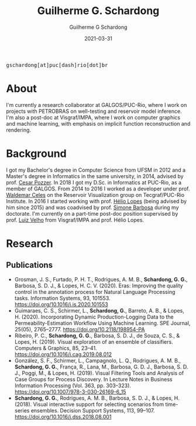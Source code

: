 #+TITLE: Guilherme G. Schardong
#+AUTHOR: Guilherme G Schardong
#+DATE: 2021-03-31
#+startup: hideblocks
#+html_head: <meta name="referrer" content="origin">
#+html_head: <link rel="stylesheet" href="css/stylesheet.css" type="text/css">
#+html: <link href='http://fonts.googleapis.com/css?family=Ubuntu' rel='stylesheet' type='text/css'/>
#+html: <div class="hide-small" id="contact"><tt>gschardong[at]puc[dash]rio[dot]br</tt></div>

* About
I'm currently a research collaborator at GALGOS/PUC-Rio, where I work on
projects with PETROBRAS on well-testing and reservoir model
inference. I'm also a post-doc at Visgraf/IMPA, where I work on
computer graphics and machine learning, with emphasis on implicit
function reconstruction and rendering.

* Background
I got my Bachelor's degree in Computer Science from UFSM in 2012 and a
Master's degree in Informatics in the same university, in 2014,
advised by prof. [[http://www.inf.ufsm.br/~pozzer][Cesar Pozzer]]. In 2018 I got my D.Sc. in Informatics
at PUC-Rio, as a member of GALGOS. From 2014 to 2016 I worked as a
developer under prof. [[http://www.inf.puc-rio.br/~celes][Waldemar Celes]] on the Reservoir Visualization
group on Tecgraf/PUC-Rio Institute. In 2016 I started working with
prof. [[https://www.inf.puc-rio.br/~lopes][Hélio Lopes]] (being advised by him since 2015) and was coadvised
by prof. [[https://www.inf.puc-rio.br/~simone][Simone Barbosa]] during my doctorate. I'm currently on a
part-time post-doc position supervised by prof. [[https://www.impa.br/~lvelho][Luiz Velho]] from
Visgraf/IMPA and prof. Hélio Lopes.

* Research
** Publications
- Grosman, J. S., Furtado, P. H. T., Rodrigues, A. M. B., *Schardong, G. G.*, Barbosa, S. D. J., & Lopes, H. C. V. (2020). Eras: Improving the quality control in the annotation process for Natural Language Processing tasks. Information Systems, 93, 101553. https://doi.org/10.1016/j.is.2020.101553
- Guimaraes, C. S., Schirmer, L., *Schardong, G.*, Barreto, A. B., & Lopes, H. (2020). Incorporating Dynamic Production-Logging Data to the Permeability-Estimation Workflow Using Machine Learning. SPE Journal, 25(05), 2765–2777. https://doi.org/10.2118/198954-PA
- Ribeiro, P. C., *Schardong, G. G.*, Barbosa, S. D. J., de Souza, C. S., & Lopes, H. (2019). Visual exploration of an ensemble of classifiers. Computers & Graphics, 85, 23–41. https://doi.org/10.1016/j.cag.2019.08.012
- González, S. F., Schirmer, L., Campagnolo, L. Q., Rodrigues, A. M. B., *Schardong, G. G.*, França, R., Lana, M., Barbosa, G. D. J., Barbosa, S. D. J., Poggi, M., & Lopes, H. (2019). Visual Filtering Tools and Analysis of Case Groups for Process Discovery. In Lecture Notes in Business Information Processing (Vol. 363, pp. 303–323). https://doi.org/10.1007/978-3-030-26169-6_15
- *Schardong, G. G.*, Rodrigues, A. M. B., Barbosa, S. D. J., & Lopes, H. (2018). Visual interactive support for selecting scenarios from time-series ensembles. Decision Support Systems, 113, 99–107. https://doi.org/10.1016/j.dss.2018.08.001

